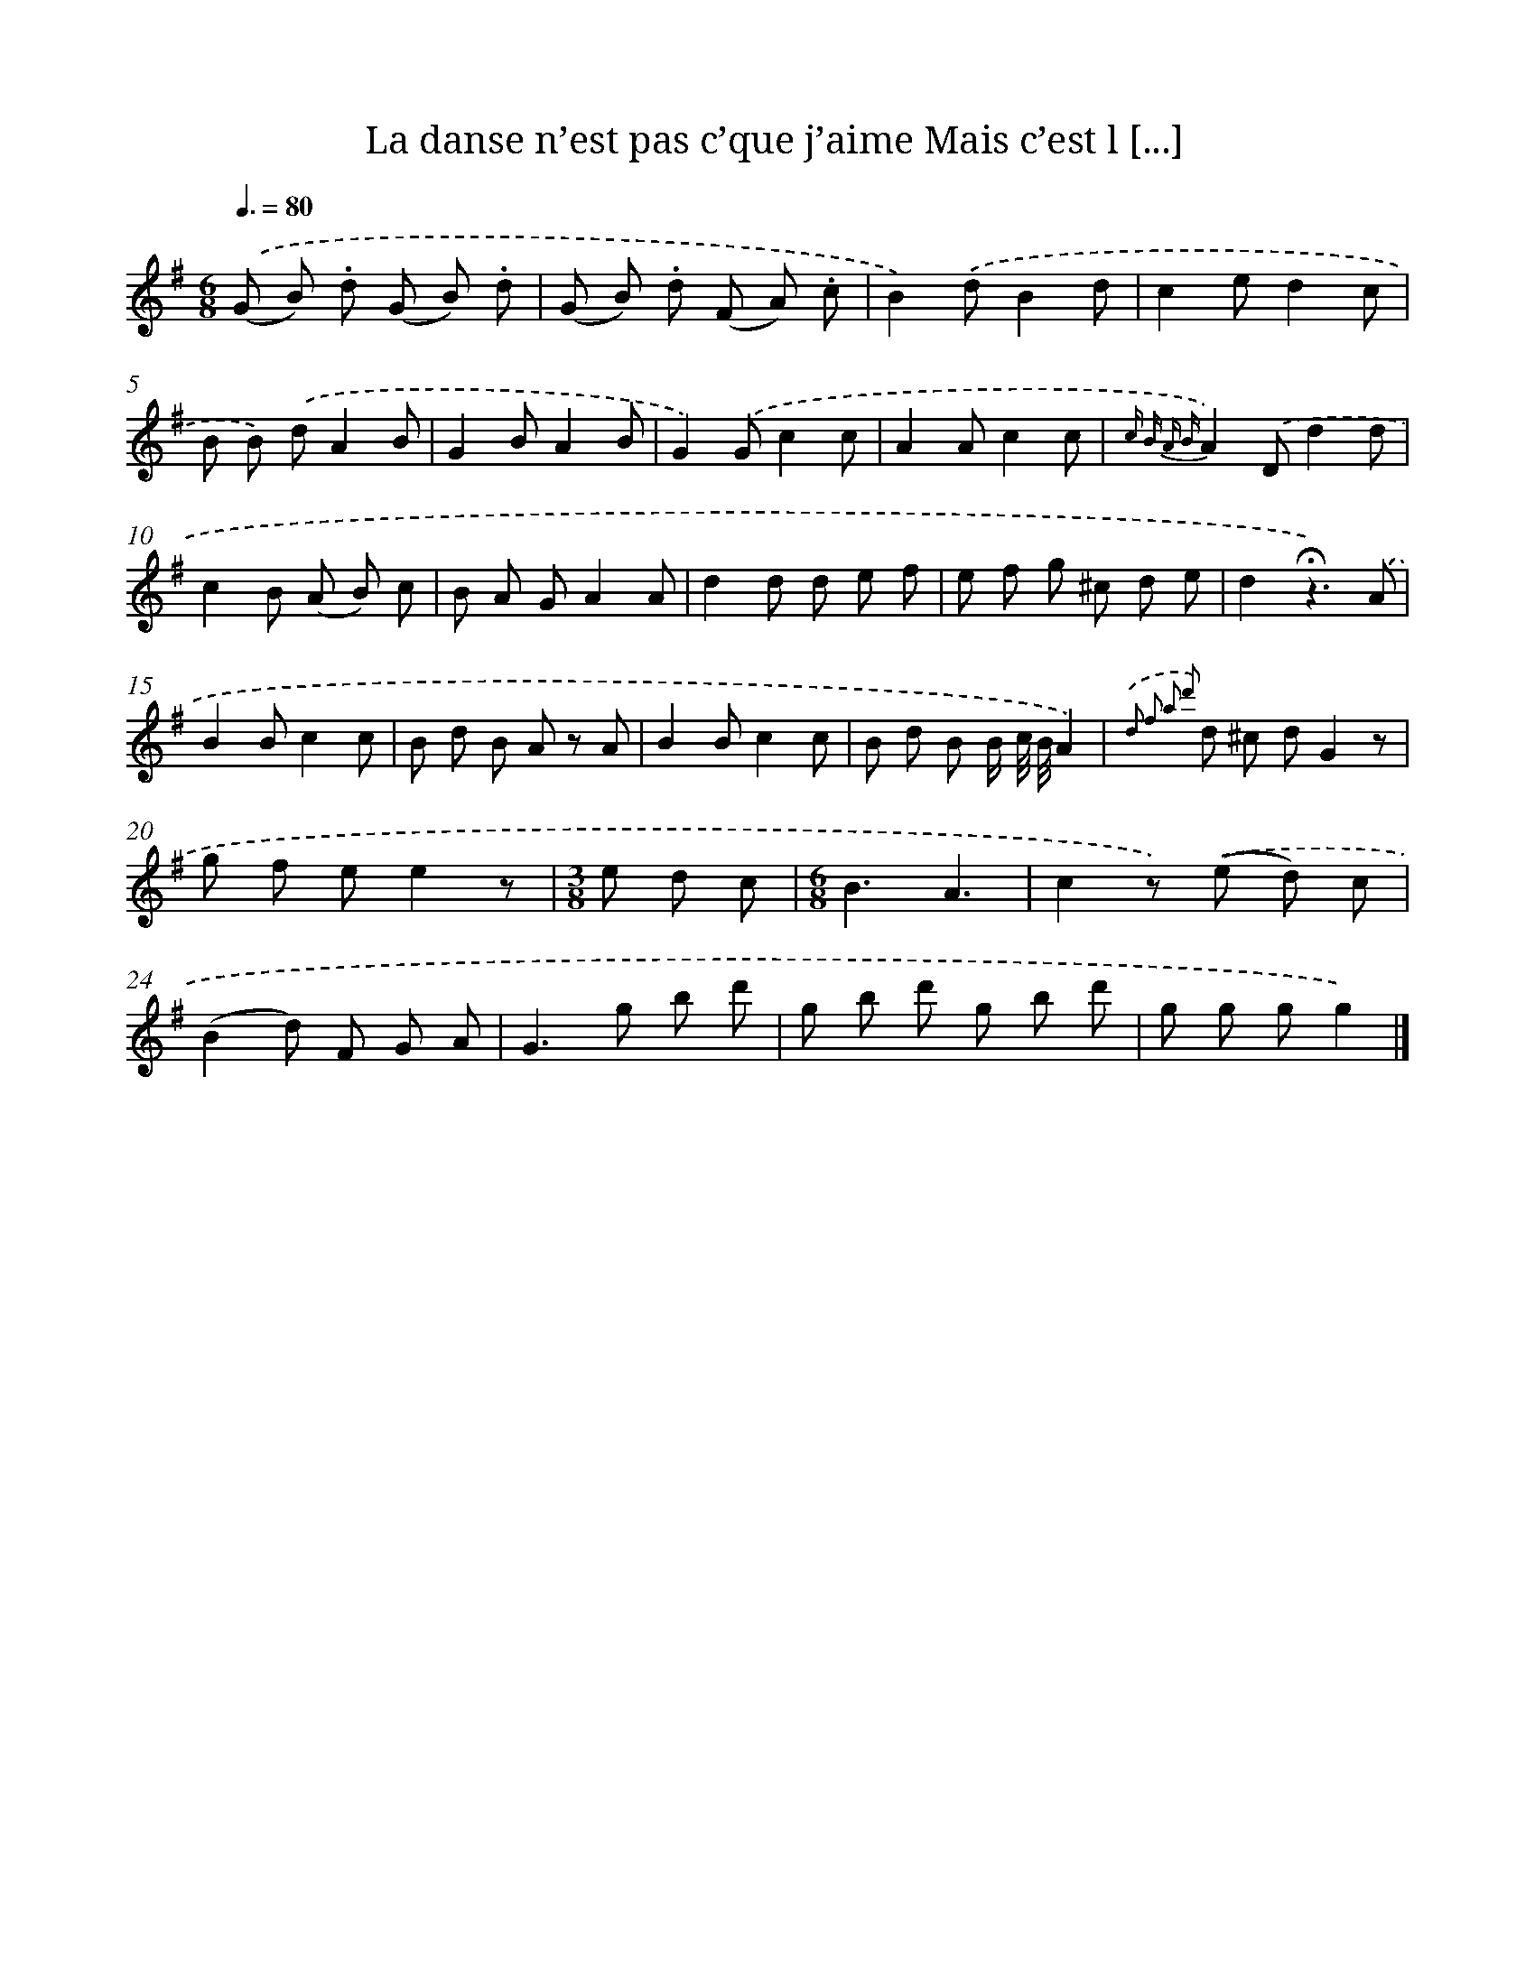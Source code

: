 X: 13248
T: La danse n’est pas c’que j’aime Mais c’est l [...]
%%abc-version 2.0
%%abcx-abcm2ps-target-version 5.9.1 (29 Sep 2008)
%%abc-creator hum2abc beta
%%abcx-conversion-date 2018/11/01 14:37:32
%%humdrum-veritas 2722013535
%%humdrum-veritas-data 3753721261
%%continueall 1
%%barnumbers 0
L: 1/8
M: 6/8
Q: 3/8=80
K: G clef=treble
.('(G B) .d (G B) .d |
(G B) .d (F A) .c |
B2).('dB2d |
c2ed2c |
B B) .('dA2B |
G2BA2B |
G2).('Gc2c |
A2Ac2c |
{c B A B}A2).('Dd2d |
c2B (A B) c |
B A GA2A |
d2d d e f |
e f g ^c d e |
d2!fermata!z3).('A |
B2Bc2c |
B d B A z A |
B2Bc2c |
B d B B/ c// B//A2) |
{.('d2 f2 a2 d'2} d ^c dG2z |
g f ee2z |
[M:3/8]e d c |
[M:6/8]B3A3 |
c2z) .('(e d) c |
(B2d) F G A |
G2>g2 b d' |
g b d' g b d' |
g g gg2) |]
